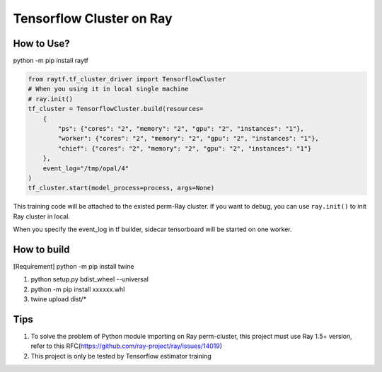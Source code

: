 Tensorflow Cluster on Ray
-------------------------

How to Use?
~~~~~~~~~~~
python -m pip install raytf

.. code:: python

        from raytf.tf_cluster_driver import TensorflowCluster
        # When you using it in local single machine
        # ray.init()
        tf_cluster = TensorflowCluster.build(resources=
            {
                "ps": {"cores": "2", "memory": "2", "gpu": "2", "instances": "1"},
                "worker": {"cores": "2", "memory": "2", "gpu": "2", "instances": "1"},
                "chief": {"cores": "2", "memory": "2", "gpu": "2", "instances": "1"}
            },
            event_log="/tmp/opal/4"
        )
        tf_cluster.start(model_process=process, args=None)

This training code will be attached to the existed perm-Ray cluster. If
you want to debug, you can use ``ray.init()`` to init Ray cluster in
local.

When you specify the event\_log in tf builder, sidecar tensorboard will
be started on one worker.

How to build
~~~~~~~~~~~~

[Requirement] python -m pip install twine

1. python setup.py bdist\_wheel --universal
2. python -m pip install xxxxxx.whl
3. twine upload dist/*

Tips
~~~~

1. To solve the problem of Python module importing on Ray perm-cluster,
   this project must use Ray 1.5+ version, refer to this
   RFC(https://github.com/ray-project/ray/issues/14019)
2. This project is only be tested by Tensorflow estimator training

